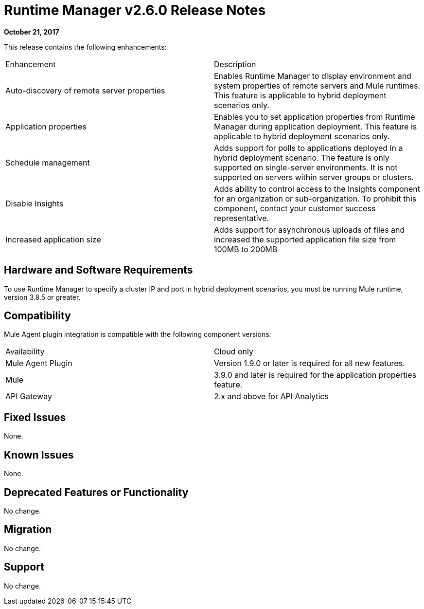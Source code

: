 = Runtime Manager v2.6.0 Release Notes
:keywords: arm, runtime manager, release notes

**October 21, 2017**

This release contains the following enhancements:

[cols="2*a"]
|===
| Enhancement | Description
| Auto-discovery of remote server properties | Enables Runtime Manager to display environment and system properties of remote servers and Mule runtimes. This feature is applicable to hybrid deployment scenarios only.
| Application properties | Enables you to set application properties from Runtime Manager during application deployment. This feature is applicable to hybrid deployment scenarios only.
| Schedule management | Adds support for polls to applications deployed in a hybrid deployment scenario. The feature is only supported on single-server environments. It is not supported on servers within server groups or clusters.
| Disable Insights | Adds ability to control access to the Insights component for an organization or sub-organization. To prohibit this component, contact your customer success representative.
| Increased application size | Adds support for asynchronous uploads of files and increased the supported application file size from 100MB to 200MB
|===


== Hardware and Software Requirements

To use Runtime Manager to specify a cluster IP and port in hybrid deployment scenarios, you must be running Mule runtime, version 3.8.5 or greater.

== Compatibility

Mule Agent plugin integration is compatible with the following component versions:

[cols="2*a"]
|===
|Availability | Cloud only
|Mule Agent Plugin | Version 1.9.0 or later is required for all new features.
|Mule | 3.9.0 and later is required for the application properties feature.
|API Gateway | 2.x and above for API Analytics
|===

== Fixed Issues

None.

== Known Issues

None.

== Deprecated Features or Functionality

No change.

== Migration

No change.

== Support

No change.